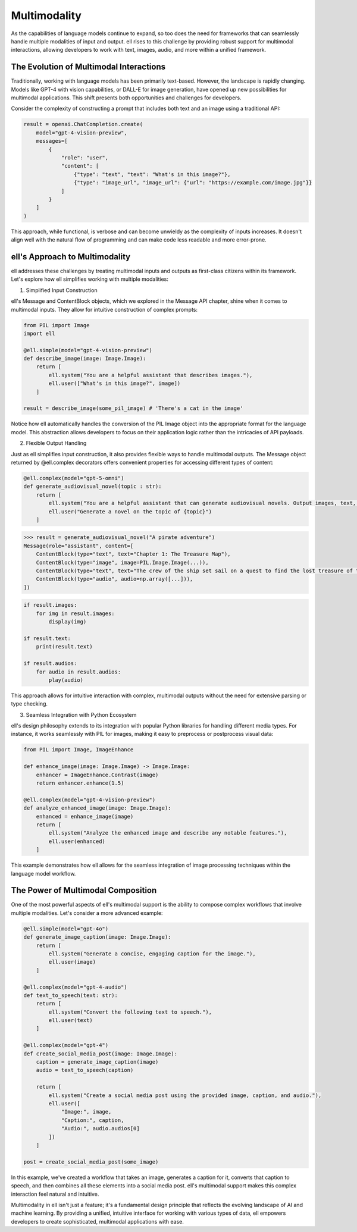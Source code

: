 ==============
Multimodality
==============

As the capabilities of language models continue to expand, so too does the need for frameworks that can seamlessly handle multiple modalities of input and output. ell rises to this challenge by providing robust support for multimodal interactions, allowing developers to work with text, images, audio, and more within a unified framework.

The Evolution of Multimodal Interactions
----------------------------------------

Traditionally, working with language models has been primarily text-based. However, the landscape is rapidly changing. Models like GPT-4 with vision capabilities, or DALL-E for image generation, have opened up new possibilities for multimodal applications. This shift presents both opportunities and challenges for developers.

Consider the complexity of constructing a prompt that includes both text and an image using a traditional API:

.. code-block:: python

    result = openai.ChatCompletion.create(
        model="gpt-4-vision-preview",
        messages=[
            {
                "role": "user",
                "content": [
                    {"type": "text", "text": "What's in this image?"},
                    {"type": "image_url", "image_url": {"url": "https://example.com/image.jpg"}}
                ]
            }
        ]
    )

This approach, while functional, is verbose and can become unwieldy as the complexity of inputs increases. It doesn't align well with the natural flow of programming and can make code less readable and more error-prone.

ell's Approach to Multimodality
-------------------------------

ell addresses these challenges by treating multimodal inputs and outputs as first-class citizens within its framework. Let's explore how ell simplifies working with multiple modalities:

1. Simplified Input Construction

ell's Message and ContentBlock objects, which we explored in the Message API chapter, shine when it comes to multimodal inputs. They allow for intuitive construction of complex prompts:

.. code-block:: python

    from PIL import Image
    import ell

    @ell.simple(model="gpt-4-vision-preview")
    def describe_image(image: Image.Image):
        return [
            ell.system("You are a helpful assistant that describes images."),
            ell.user(["What's in this image?", image])
        ]

    result = describe_image(some_pil_image) # 'There's a cat in the image'

Notice how ell automatically handles the conversion of the PIL Image object into the appropriate format for the language model. This abstraction allows developers to focus on their application logic rather than the intricacies of API payloads.

2. Flexible Output Handling

Just as ell simplifies input construction, it also provides flexible ways to handle multimodal outputs. The Message object returned by @ell.complex decorators offers convenient properties for accessing different types of content:

.. code-block:: python

    @ell.complex(model="gpt-5-omni")
    def generate_audiovisual_novel(topic : str):
        return [
            ell.system("You are a helpful assistant that can generate audiovisual novels. Output images, text, and audio simultaneously."),
            ell.user("Generate a novel on the topic of {topic}")
        ]

.. code-block:: python

    >>> result = generate_audiovisual_novel("A pirate adventure")
    Message(role="assistant", content=[
        ContentBlock(type="text", text="Chapter 1: The Treasure Map"),
        ContentBlock(type="image", image=PIL.Image.Image(...)),
        ContentBlock(type="text", text="The crew of the ship set sail on a quest to find the lost treasure of the pirate king. They must navigate treacherous waters, avoid the wrath of the sea monsters, and outsmart the other pirates who are also searching for the treasure."),
        ContentBlock(type="audio", audio=np.array([...])),
    ])

.. code-block:: python

    if result.images:
        for img in result.images:
            display(img)
    
    if result.text:
        print(result.text)

    if result.audios:
        for audio in result.audios:
            play(audio)

This approach allows for intuitive interaction with complex, multimodal outputs without the need for extensive parsing or type checking.

3. Seamless Integration with Python Ecosystem

ell's design philosophy extends to its integration with popular Python libraries for handling different media types. For instance, it works seamlessly with PIL for images, making it easy to preprocess or postprocess visual data:

.. code-block:: python

    from PIL import Image, ImageEnhance

    def enhance_image(image: Image.Image) -> Image.Image:
        enhancer = ImageEnhance.Contrast(image)
        return enhancer.enhance(1.5)

    @ell.complex(model="gpt-4-vision-preview")
    def analyze_enhanced_image(image: Image.Image):
        enhanced = enhance_image(image)
        return [
            ell.system("Analyze the enhanced image and describe any notable features."),
            ell.user(enhanced)
        ]

This example demonstrates how ell allows for the seamless integration of image processing techniques within the language model workflow.

The Power of Multimodal Composition
-----------------------------------

One of the most powerful aspects of ell's multimodal support is the ability to compose complex workflows that involve multiple modalities. Let's consider a more advanced example:

.. code-block:: python

    @ell.simple(model="gpt-4o")
    def generate_image_caption(image: Image.Image):
        return [
            ell.system("Generate a concise, engaging caption for the image."),
            ell.user(image)
        ]

    @ell.complex(model="gpt-4-audio")
    def text_to_speech(text: str):
        return [
            ell.system("Convert the following text to speech."),
            ell.user(text)
        ]

    @ell.complex(model="gpt-4")
    def create_social_media_post(image: Image.Image):
        caption = generate_image_caption(image)
        audio = text_to_speech(caption)
        
        return [
            ell.system("Create a social media post using the provided image, caption, and audio."),
            ell.user([
                "Image:", image,
                "Caption:", caption,
                "Audio:", audio.audios[0]
            ])
        ]

    post = create_social_media_post(some_image)

In this example, we've created a workflow that takes an image, generates a caption for it, converts that caption to speech, and then combines all these elements into a social media post. ell's multimodal support makes this complex interaction feel natural and intuitive.

Multimodality in ell isn't just a feature; it's a fundamental design principle that reflects the evolving landscape of AI and machine learning. By providing a unified, intuitive interface for working with various types of data, ell empowers developers to create sophisticated, multimodal applications with ease.

